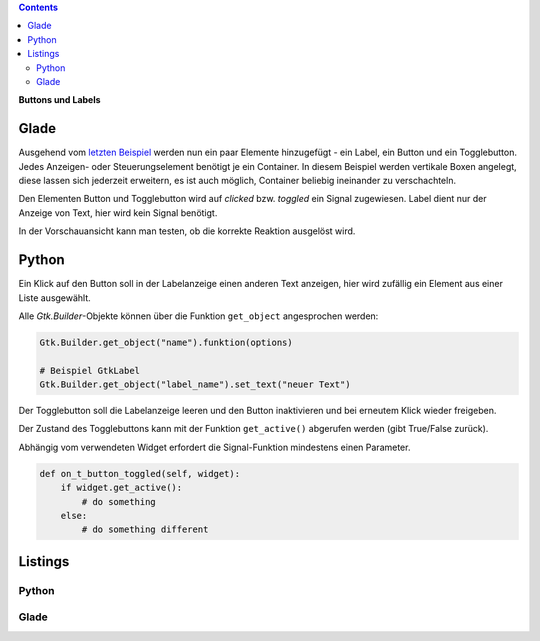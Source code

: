 .. title: Push the button
.. slug: push-the-button
.. date: 2016-11-02 23:56:07 UTC+01:00
.. tags: glade,python
.. category: tutorial
.. link: 
.. description: 
.. type: text

.. class:: pull-right

.. contents::

**Buttons und Labels**

Glade
-----

Ausgehend vom `letzten Beispiel <link://slug/fenster-mit-aussicht>`_ werden nun ein paar Elemente hinzugefügt - ein Label, ein Button und ein Togglebutton. Jedes Anzeigen- oder Steuerungselement benötigt je ein Container. In diesem Beispiel werden vertikale Boxen angelegt, diese lassen sich jederzeit erweitern, es ist auch möglich, Container beliebig ineinander zu verschachteln.

Den Elementen Button und Togglebutton wird auf *clicked* bzw. *toggled* ein Signal zugewiesen. Label dient nur der Anzeige von Text, hier wird kein Signal benötigt.

In der Vorschauansicht kann man testen, ob die korrekte Reaktion ausgelöst wird.

.. thumbnail:: /images/02_gladepreview.png

Python
------

Ein Klick auf den Button soll in der Labelanzeige einen anderen Text anzeigen, hier wird zufällig ein Element aus einer Liste ausgewählt.

Alle *Gtk.Builder*-Objekte können über die Funktion ``get_object`` angesprochen werden:

.. code-block:: python

    Gtk.Builder.get_object("name").funktion(options)

    # Beispiel GtkLabel
    Gtk.Builder.get_object("label_name").set_text("neuer Text")

Der Togglebutton soll die Labelanzeige leeren und den Button inaktivieren und bei erneutem Klick wieder freigeben.

Der Zustand des Togglebuttons kann mit der Funktion ``get_active()`` abgerufen werden (gibt True/False zurück).

Abhängig vom verwendeten Widget erfordert die Signal-Funktion mindestens einen Parameter.

.. code-block:: python

    def on_t_button_toggled(self, widget):
        if widget.get_active():
            # do something
        else:
            # do something different

.. TEASER_END

Listings
--------

Python
******

.. listing:: 02_labelbutton.py python

Glade
*****

.. listing:: 02_labelbutton.glade xml
